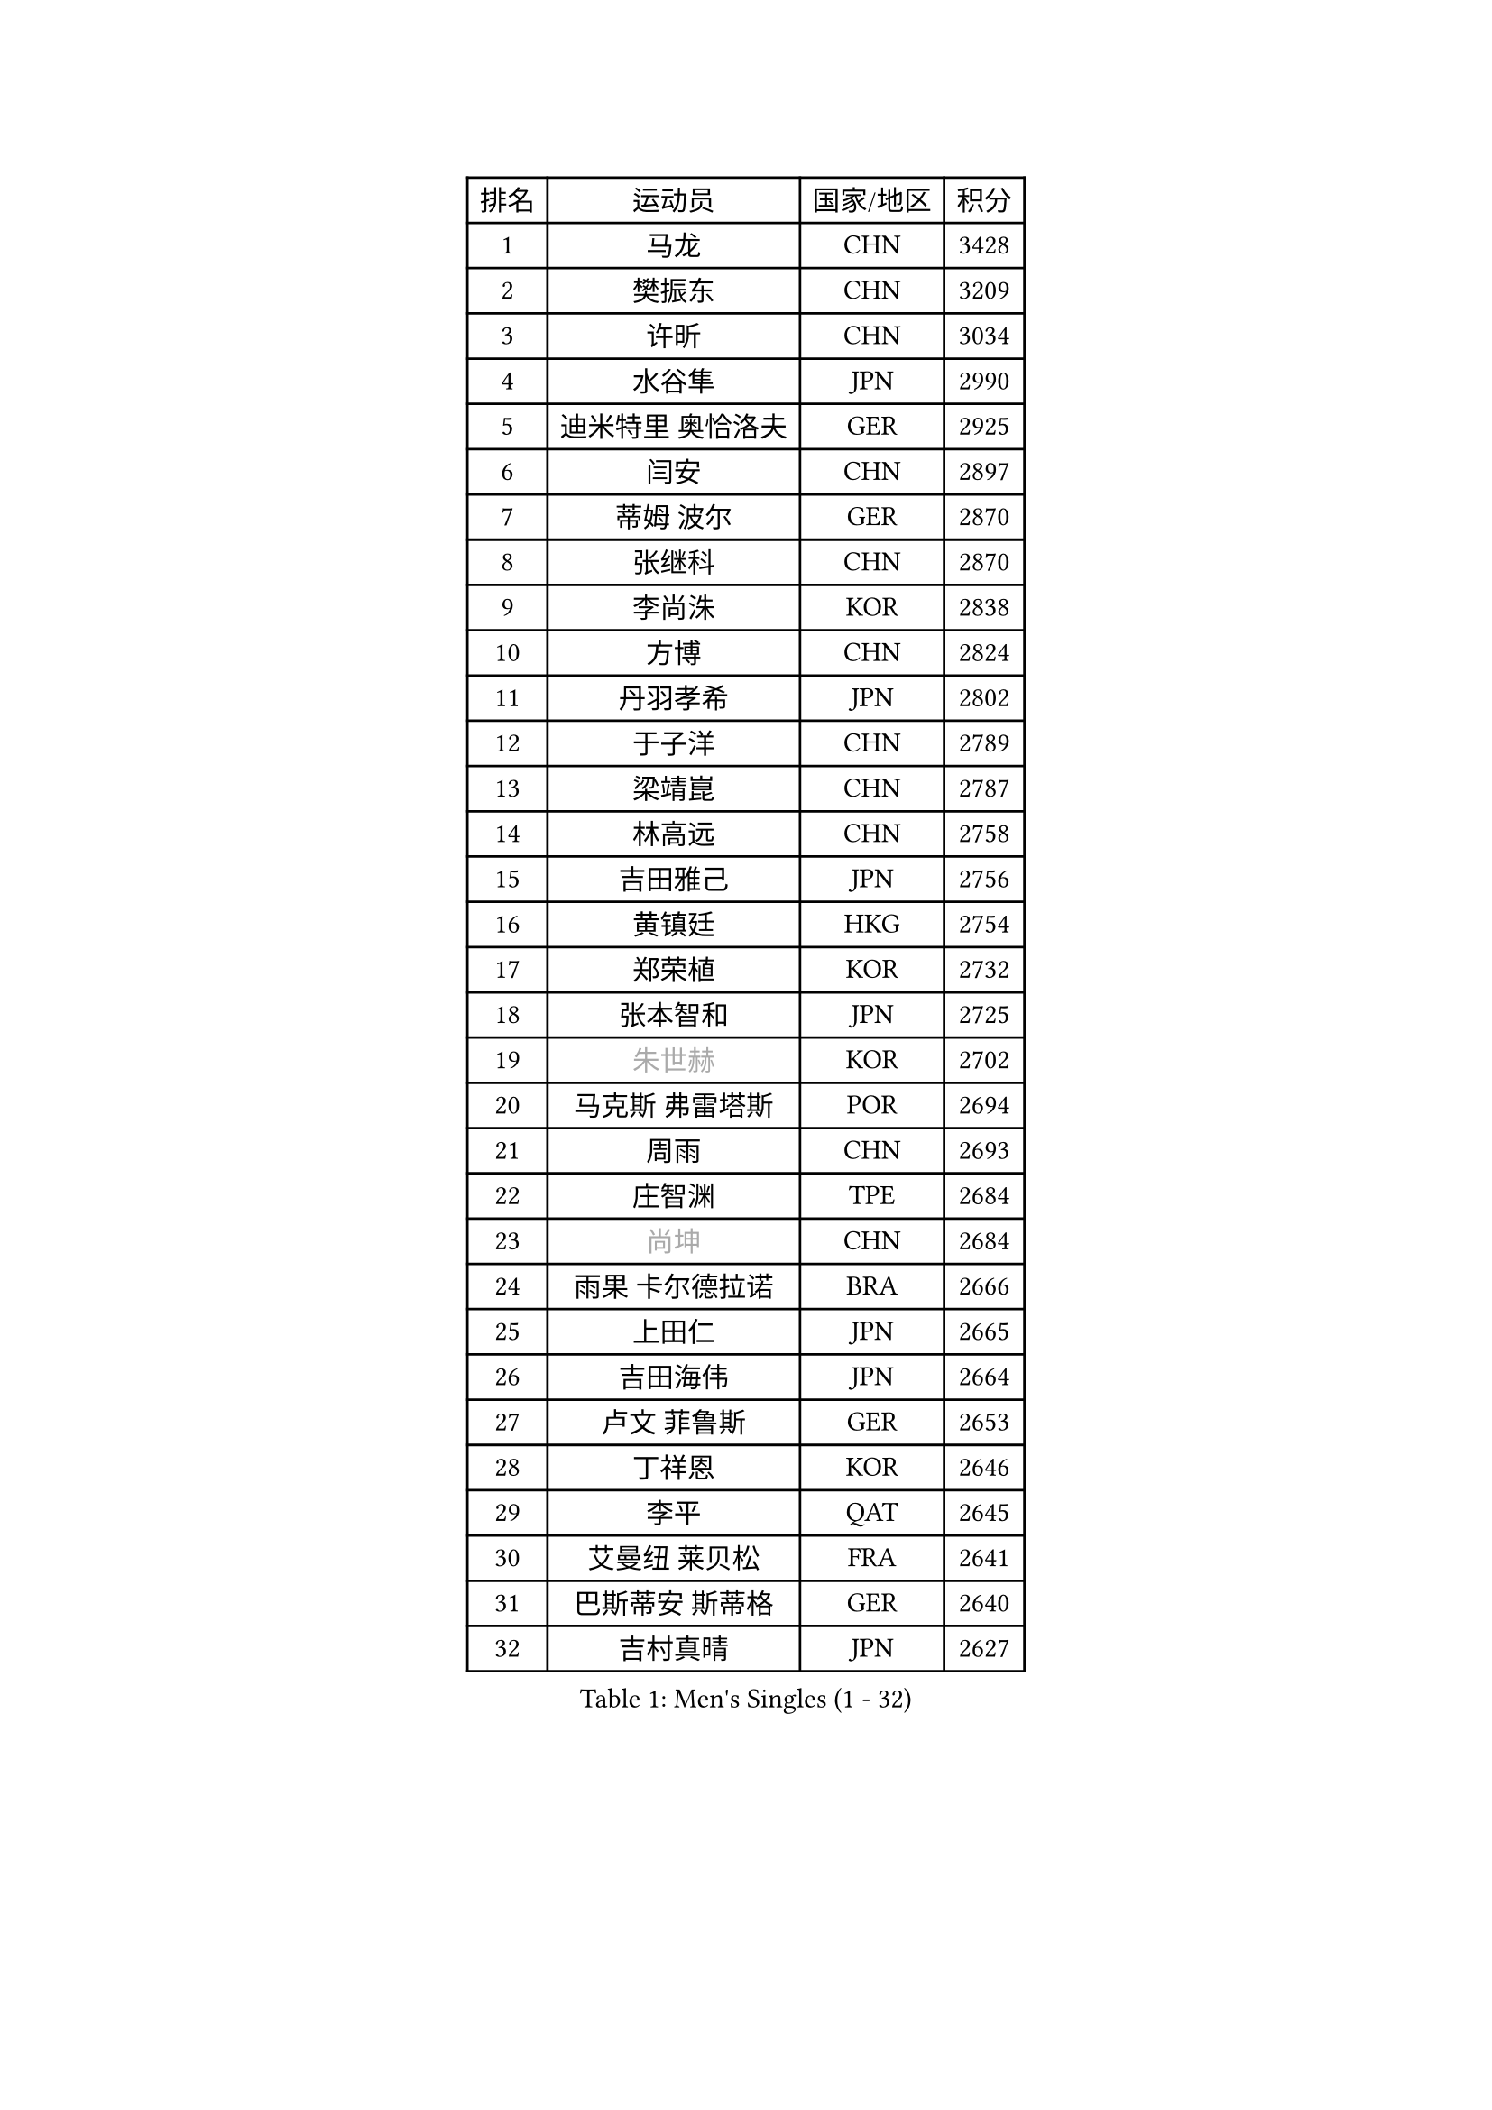 
#set text(font: ("Courier New", "NSimSun"))
#figure(
  caption: "Men's Singles (1 - 32)",
    table(
      columns: 4,
      [排名], [运动员], [国家/地区], [积分],
      [1], [马龙], [CHN], [3428],
      [2], [樊振东], [CHN], [3209],
      [3], [许昕], [CHN], [3034],
      [4], [水谷隼], [JPN], [2990],
      [5], [迪米特里 奥恰洛夫], [GER], [2925],
      [6], [闫安], [CHN], [2897],
      [7], [蒂姆 波尔], [GER], [2870],
      [8], [张继科], [CHN], [2870],
      [9], [李尚洙], [KOR], [2838],
      [10], [方博], [CHN], [2824],
      [11], [丹羽孝希], [JPN], [2802],
      [12], [于子洋], [CHN], [2789],
      [13], [梁靖崑], [CHN], [2787],
      [14], [林高远], [CHN], [2758],
      [15], [吉田雅己], [JPN], [2756],
      [16], [黄镇廷], [HKG], [2754],
      [17], [郑荣植], [KOR], [2732],
      [18], [张本智和], [JPN], [2725],
      [19], [#text(gray, "朱世赫")], [KOR], [2702],
      [20], [马克斯 弗雷塔斯], [POR], [2694],
      [21], [周雨], [CHN], [2693],
      [22], [庄智渊], [TPE], [2684],
      [23], [#text(gray, "尚坤")], [CHN], [2684],
      [24], [雨果 卡尔德拉诺], [BRA], [2666],
      [25], [上田仁], [JPN], [2665],
      [26], [吉田海伟], [JPN], [2664],
      [27], [卢文 菲鲁斯], [GER], [2653],
      [28], [丁祥恩], [KOR], [2646],
      [29], [李平], [QAT], [2645],
      [30], [艾曼纽 莱贝松], [FRA], [2641],
      [31], [巴斯蒂安 斯蒂格], [GER], [2640],
      [32], [吉村真晴], [JPN], [2627],
    )
  )#pagebreak()

#set text(font: ("Courier New", "NSimSun"))
#figure(
  caption: "Men's Singles (33 - 64)",
    table(
      columns: 4,
      [排名], [运动员], [国家/地区], [积分],
      [33], [弗拉基米尔 萨姆索诺夫], [BLR], [2624],
      [34], [#text(gray, "李廷佑")], [KOR], [2622],
      [35], [徐晨皓], [CHN], [2618],
      [36], [马蒂亚斯 法尔克], [SWE], [2617],
      [37], [张禹珍], [KOR], [2602],
      [38], [刘丁硕], [CHN], [2599],
      [39], [HO Kwan Kit], [HKG], [2591],
      [40], [乔纳森 格罗斯], [DEN], [2591],
      [41], [LAM Siu Hang], [HKG], [2582],
      [42], [亚历山大 希巴耶夫], [RUS], [2581],
      [43], [帕纳吉奥迪斯 吉奥尼斯], [GRE], [2581],
      [44], [#text(gray, "唐鹏")], [HKG], [2580],
      [45], [沙拉特 卡马尔 阿昌塔], [IND], [2574],
      [46], [周恺], [CHN], [2566],
      [47], [松平健太], [JPN], [2566],
      [48], [村松雄斗], [JPN], [2563],
      [49], [林钟勋], [KOR], [2562],
      [50], [GERELL Par], [SWE], [2558],
      [51], [奥马尔 阿萨尔], [EGY], [2556],
      [52], [奥维迪乌 伊奥内斯库], [ROU], [2555],
      [53], [侯英超], [CHN], [2553],
      [54], [WANG Zengyi], [POL], [2553],
      [55], [王楚钦], [CHN], [2548],
      [56], [薛飞], [CHN], [2544],
      [57], [夸德里 阿鲁纳], [NGR], [2540],
      [58], [雅克布 迪亚斯], [POL], [2536],
      [59], [安东 卡尔伯格], [SWE], [2535],
      [60], [陈卫星], [AUT], [2532],
      [61], [贝内迪克特 杜达], [GER], [2531],
      [62], [WALTHER Ricardo], [GER], [2525],
      [63], [博扬 托基奇], [SLO], [2524],
      [64], [大岛祐哉], [JPN], [2522],
    )
  )#pagebreak()

#set text(font: ("Courier New", "NSimSun"))
#figure(
  caption: "Men's Singles (65 - 96)",
    table(
      columns: 4,
      [排名], [运动员], [国家/地区], [积分],
      [65], [OUAICHE Stephane], [ALG], [2522],
      [66], [TAZOE Kenta], [JPN], [2522],
      [67], [MACHI Asuka], [JPN], [2517],
      [68], [周启豪], [CHN], [2515],
      [69], [朴申赫], [PRK], [2515],
      [70], [阿德里安 马特内], [FRA], [2515],
      [71], [PISTEJ Lubomir], [SVK], [2512],
      [72], [吉村和弘], [JPN], [2512],
      [73], [王臻], [CAN], [2503],
      [74], [罗伯特 加尔多斯], [AUT], [2502],
      [75], [克里斯坦 卡尔松], [SWE], [2500],
      [76], [利亚姆 皮切福德], [ENG], [2498],
      [77], [达米安 艾洛伊], [FRA], [2498],
      [78], [赵胜敏], [KOR], [2497],
      [79], [SZOCS Hunor], [ROU], [2495],
      [80], [高宁], [SGP], [2495],
      [81], [帕特里克 弗朗西斯卡], [GER], [2493],
      [82], [特里斯坦 弗洛雷], [FRA], [2485],
      [83], [西蒙 高兹], [FRA], [2484],
      [84], [斯特凡 菲格尔], [AUT], [2483],
      [85], [廖振珽], [TPE], [2482],
      [86], [#text(gray, "WANG Xi")], [GER], [2467],
      [87], [PERSSON Jon], [SWE], [2467],
      [88], [TAKAKIWA Taku], [JPN], [2467],
      [89], [哈米特 德赛], [IND], [2466],
      [90], [寇磊], [UKR], [2465],
      [91], [木造勇人], [JPN], [2464],
      [92], [金珉锡], [KOR], [2462],
      [93], [ROBINOT Quentin], [FRA], [2461],
      [94], [MONTEIRO Joao], [POR], [2460],
      [95], [KIM Donghyun], [KOR], [2459],
      [96], [KANG Dongsoo], [KOR], [2458],
    )
  )#pagebreak()

#set text(font: ("Courier New", "NSimSun"))
#figure(
  caption: "Men's Singles (97 - 128)",
    table(
      columns: 4,
      [排名], [运动员], [国家/地区], [积分],
      [97], [森园政崇], [JPN], [2455],
      [98], [江天一], [HKG], [2452],
      [99], [诺沙迪 阿拉米扬], [IRI], [2449],
      [100], [雅罗斯列夫 扎姆登科], [UKR], [2448],
      [101], [及川瑞基], [JPN], [2448],
      [102], [神巧也], [JPN], [2440],
      [103], [托米斯拉夫 普卡], [CRO], [2438],
      [104], [RYUZAKI Tonin], [JPN], [2437],
      [105], [MONTEIRO Thiago], [BRA], [2435],
      [106], [ANDERSSON Harald], [SWE], [2435],
      [107], [安德烈 加奇尼], [CRO], [2433],
      [108], [MATSUYAMA Yuki], [JPN], [2430],
      [109], [#text(gray, "何志文")], [ESP], [2428],
      [110], [FANG Yinchi], [CHN], [2423],
      [111], [蒂亚戈 阿波罗尼亚], [POR], [2422],
      [112], [尼马 阿拉米安], [IRI], [2422],
      [113], [PARK Jeongwoo], [KOR], [2422],
      [114], [詹斯 伦德奎斯特], [SWE], [2422],
      [115], [DRINKHALL Paul], [ENG], [2421],
      [116], [ZHAI Yujia], [DEN], [2419],
      [117], [阿德里安 克里桑], [ROU], [2418],
      [118], [ANTHONY Amalraj], [IND], [2417],
      [119], [HABESOHN Daniel], [AUT], [2415],
      [120], [朱霖峰], [CHN], [2413],
      [121], [TREGLER Tomas], [CZE], [2413],
      [122], [汪洋], [SVK], [2412],
      [123], [陈建安], [TPE], [2406],
      [124], [PARK Ganghyeon], [KOR], [2406],
      [125], [#text(gray, "WANG Jianan")], [CGO], [2405],
      [126], [SAKAI Asuka], [JPN], [2404],
      [127], [LAKEEV Vasily], [RUS], [2404],
      [128], [SAMBE Kohei], [JPN], [2403],
    )
  )